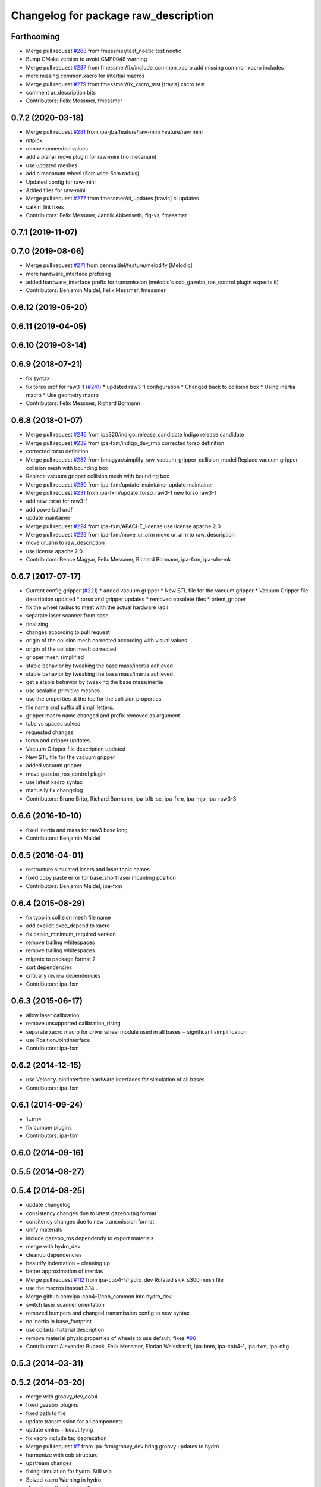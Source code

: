 ^^^^^^^^^^^^^^^^^^^^^^^^^^^^^^^^^^^^^
Changelog for package raw_description
^^^^^^^^^^^^^^^^^^^^^^^^^^^^^^^^^^^^^

Forthcoming
-----------
* Merge pull request `#288 <https://github.com/ipa320/cob_common/issues/288>`_ from fmessmer/test_noetic
  test noetic
* Bump CMake version to avoid CMP0048 warning
* Merge pull request `#287 <https://github.com/ipa320/cob_common/issues/287>`_ from fmessmer/fix/include_common_xacro
  add missing common xacro includes
* more missing common.xacro for intertial macros
* Merge pull request `#279 <https://github.com/ipa320/cob_common/issues/279>`_ from fmessmer/fix_xacro_test
  [travis] xacro test
* comment ur_description bits
* Contributors: Felix Messmer, fmessmer

0.7.2 (2020-03-18)
------------------
* Merge pull request `#281 <https://github.com/ipa320/cob_common/issues/281>`_ from ipa-jba/feature/raw-mini
  Feature/raw mini
* nitpick
* remove unneeded values
* add a planar move plugin for raw-mini (no mecanum)
* use updated meshes
* add a mecanum wheel (5cm wide 5cm radius)
* Updated config for raw-mini
* Added files for raw-mini
* Merge pull request `#277 <https://github.com/ipa320/cob_common/issues/277>`_ from fmessmer/ci_updates
  [travis] ci updates
* catkin_lint fixes
* Contributors: Felix Messmer, Jannik Abbenseth, flg-vs, fmessmer

0.7.1 (2019-11-07)
------------------

0.7.0 (2019-08-06)
------------------
* Merge pull request `#271 <https://github.com/ipa320/cob_common/issues/271>`_ from benmaidel/feature/melodify
  [Melodic]
* more hardware_interface prefixing
* added hardware_interface prefix for transmission (melodic's cob_gazebo_ros_control plugin expects it)
* Contributors: Benjamin Maidel, Felix Messmer, fmessmer

0.6.12 (2019-05-20)
-------------------

0.6.11 (2019-04-05)
-------------------

0.6.10 (2019-03-14)
-------------------

0.6.9 (2018-07-21)
------------------
* fix syntax
* fix torso urdf for raw3-1 (`#241 <https://github.com/ipa320/cob_common/issues/241>`_)
  * updated raw3-1 configuration
  * Changed back to collision box
  * Using inertia macro
  * Use geometry macro
* Contributors: Felix Messmer, Richard Bormann

0.6.8 (2018-01-07)
------------------
* Merge pull request `#246 <https://github.com/ipa320/cob_common/issues/246>`_ from ipa320/indigo_release_candidate
  Indigo release candidate
* Merge pull request `#239 <https://github.com/ipa320/cob_common/issues/239>`_ from ipa-fxm/indigo_dev_rmb
  corrected torso definition
* corrected torso definition
* Merge pull request `#232 <https://github.com/ipa320/cob_common/issues/232>`_ from bmagyar/simplify_raw_vacuum_gripper_collision_model
  Replace vacuum gripper collision mesh with bounding box
* Replace vacuum gripper collision mesh with bounding box
* Merge pull request `#230 <https://github.com/ipa320/cob_common/issues/230>`_ from ipa-fxm/update_maintainer
  update maintainer
* Merge pull request `#231 <https://github.com/ipa320/cob_common/issues/231>`_ from ipa-fxm/update_torso_raw3-1
  new torso raw3-1
* add new torso for raw3-1
* add powerball urdf
* update maintainer
* Merge pull request `#224 <https://github.com/ipa320/cob_common/issues/224>`_ from ipa-fxm/APACHE_license
  use license apache 2.0
* Merge pull request `#229 <https://github.com/ipa320/cob_common/issues/229>`_ from ipa-fxm/move_ur_arm
  move ur_arm to raw_description
* move ur_arm to raw_description
* use license apache 2.0
* Contributors: Bence Magyar, Felix Messmer, Richard Bormann, ipa-fxm, ipa-uhr-mk

0.6.7 (2017-07-17)
------------------
* Current config gripper (`#221 <https://github.com/ipa320/cob_common/issues/221>`_)
  * added vacuum gripper
  * New STL file for the vacuum gripper
  * Vacuum Gripper file description updated
  * torso and gripper updates
  * removed obsolete files
  * orient_gripper
* fix the wheel radius to meet with the actual hardware radii
* separate laser scanner from base
* finalizing
* changes acoording to pull request
* origin of the colision mesh corrected according with visual values
* origin of the colision mesh corrected
* gripper mesh simplified
* stable behavior by tweaking the base mass/inertia achieved
* stable behavior by tweaking the base mass/inertia achieved
* get a stable behavior by tweaking the base mass/inertia
* use scalable primitive meshes
* use the properties at the top for the collision properties
* file name and suffix all small letters.
* gripper macro name changed and prefix removed as argument
* tabs vs spaces solved
* requested changes
* torso and gripper updates
* Vacuum Gripper file description updated
* New STL file for the vacuum gripper
* added vacuum gripper
* move gazebo_ros_control plugin
* use latest xacro syntax
* manually fix changelog
* Contributors: Bruno Brito, Richard Bormann, ipa-bfb-sc, ipa-fxm, ipa-mjp, ipa-raw3-3

0.6.6 (2016-10-10)
------------------
* fixed inertia and mass for raw3 base long
* Contributors: Benjamin Maidel

0.6.5 (2016-04-01)
------------------
* restructure simulated lasers and laser topic names
* fixed copy paste error for base_short laser mounting position
* Contributors: Benjamin Maidel, ipa-fxm

0.6.4 (2015-08-29)
------------------
* fix typo in collision mesh file name
* add explicit exec_depend to xacro
* fix catkin_minimum_required version
* remove trailing whitespaces
* remove trailing whitespaces
* migrate to package format 2
* sort dependencies
* critically review dependencies
* Contributors: ipa-fxm

0.6.3 (2015-06-17)
------------------
* allow laser calibration
* remove unsupported calibration_rising
* separate xacro macro for drive_wheel module used in all bases + significant simplification
* use PositionJointInterface
* Contributors: ipa-fxm

0.6.2 (2014-12-15)
------------------
* use VelocityJointInterface hardware interfaces for simulation of all bases
* Contributors: ipa-fxm

0.6.1 (2014-09-24)
------------------
* 1=true
* fix bumper plugins
* Contributors: ipa-fxm

0.6.0 (2014-09-16)
------------------

0.5.5 (2014-08-27)
------------------

0.5.4 (2014-08-25)
------------------
* update changelog
* consistency changes due to latest gazebo tag format
* consitency changes due to new transmission format
* unify materials
* include gazebo_ros dependendy to export materials
* merge with hydro_dev
* cleanup dependencies
* beautify indentation + cleaning up
* better approximation of inertias
* Merge pull request `#112 <https://github.com/ipa320/cob_common/issues/112>`_ from ipa-cob4-1/hydro_dev
  Rotated sick_s300 mesh file
* use the  macros instead 3.14...
* Merge github.com:ipa-cob4-1/cob_common into hydro_dev
* switch laser scanner orientation
* removed bumpers and changed transmission config to new syntax
* no inertia in base_footprint
* use collada material description
* remove material physic properties of wheels to use default, fixes `#90 <https://github.com/ipa320/cob_common/issues/90>`_
* Contributors: Alexander Bubeck, Felix Messmer, Florian Weisshardt, ipa-bnm, ipa-cob4-1, ipa-fxm, ipa-nhg

0.5.3 (2014-03-31)
------------------

0.5.2 (2014-03-20)
------------------
* merge with groovy_dev_cob4
* fixed gazebo_plugins
* fixed path to file
* update transmission for all components
* update xmlns + beautifying
* fix xacro include tag deprecation
* Merge pull request `#7 <https://github.com/ipa320/cob_common/issues/7>`_ from ipa-fxm/groovy_dev
  bring groovy updates to hydro
* harmonize with cob structure
* upstream changes
* fixing simulation for hydro. Still wip
* Solved xacro Warning in hydro.
* also add urdf include for tf
* small changes for new camera setup
* changes for hydro gazebo, still not fully working
* changed wheel positions to make rotation right, also changed some bugs in the asymetric tower
* changed mesh origin to the center of the base plate
* deleted ur10 description
* Contributors: Denis Štogl, abubeck, ipa-bnm, ipa-fxm, ipa-nhg, raw3-1 administrator

0.5.1 (2013-08-16 01:14:35 -0700)
---------------------------------

0.5.0 (2013-08-16 01:14:35 -0700)
---------------------------------
* added installer stuff
* fixed bug after merging
* merged with upstream changes
* removed generation of mesh files
* Merge pull request `#41 <https://github.com/ipa320/cob_common/issues/41>`_ from ipa-fxm/mesh_gen_fix
  remove mesh file generation from description packages - they are not nee...
* cleanup deps
* Catkin for cob_common
* remove mesh file generation from description packages - they are not needed any longer
* new files for adding universal arms with origin parameter
* new gazebo sensor structure
* merge
* moved tower meshes
* changed path to tower meshes
* added materials
* raw tower descriptions
* added new description for the short raw base
* added new base description for the longer raw base
* remove deprecated ur10 description and meshes from cob_common
* mainly beautifying
* clean up gazebo files
* go back to using mesh for collision instead of big box - box makes robot not movable within gazebo
* re-add kinect to raw-torso
* major adaptions in gazebo.urdf.xacros according to new gazebo format for controllers
* Revert "increase size of boxgripper"
  This reverts commit 2b97071804a7627ca8a41079fbe35cf5c01dc57b.
* increase size of boxgripper
* use boxgripper mesh in urdf
* new mesh for boxgripper
* modified boxgripper
* fixed urdf
* urdf fix
* raw description and meshes for short raw
* adjusted boxgripper collision geometry
* simpler collision geometries
* no stereo cameras attached to raw3-1
* fixed box_gripper position
* added ur10 in raw3-1 description
* Groovy migration
* merge
* Deleted texture colors
* Renamed colors
* fix color
* fix colors and powerball tray
* raw torso calibration
* modified raw3-1 urdf description
* added amadeus boxgripper description for raw3-1
* flipped front to back like on real robot
* fixed typo
* changed names from cob to raw and adapted gazebo and transmission files
* changed limit of torso tilt
* changed torso back to working version from robot, renamed joints
* removed old arm_ur files
* removed old arm_ur meshes
* adapted raw_torso files
* final raw-model V2
* use stl
* new files for raw_description, some fixes
* fixed: all stl file shouldn't start with the word 'solid'. Replace 'solid' with 'robot', see http://ros.org/wiki/cob_description
* merge
* final raw-model
* changed stl files not using solid
* changed kinect configuration for fuerte, changed stlb links to stl
* Merge branch 'review-abubeck'
* finished raw3-1 model --- V1
* small urdf bugfix
* remove swp file
* Merge branch 'master' of github.com:ipa320/cob_common
* deleted swap file
* changes for raw
* delete obsolete files
* added new stls for raw base
* moved sick_s300 stl to cob_description
* added stls and adopted model due to CAD data for raw3-1
* added torso
* substitute 1.57 3.14 6.28 through M_PI
* changed direction of urdf model to new convention
* changed rotation of laser scanner to work on real robot
* renamed icob to raw and merged and cleaned up lots of things
* Contributors: Alexander Bubeck, Florian Weißhardt, Lucian Cucu, abubeck, ipa-bnm, ipa-fmw, ipa-fxm, ipa-nhg, robot
